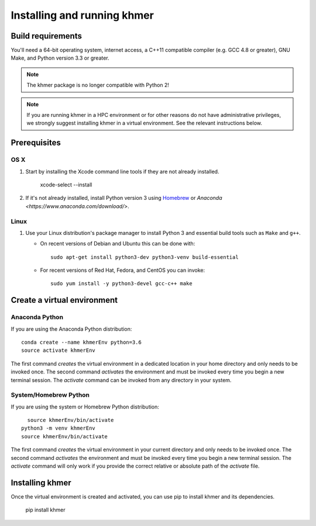 ..
   This file is part of khmer, https://github.com/dib-lab/khmer/, and is
   Copyright (C) 2010-2015 Michigan State University
   Copyright (C) 2015 The Regents of the University of California.
   It is licensed under the three-clause BSD license; see LICENSE.
   Contact: khmer-project@idyll.org

   Redistribution and use in source and binary forms, with or without
   modification, are permitted provided that the following conditions are
   met:

    * Redistributions of source code must retain the above copyright
      notice, this list of conditions and the following disclaimer.

    * Redistributions in binary form must reproduce the above
      copyright notice, this list of conditions and the following
      disclaimer in the documentation and/or other materials provided
      with the distribution.

    * Neither the name of the Michigan State University nor the names
      of its contributors may be used to endorse or promote products
      derived from this software without specific prior written
      permission.

   THIS SOFTWARE IS PROVIDED BY THE COPYRIGHT HOLDERS AND CONTRIBUTORS
   "AS IS" AND ANY EXPRESS OR IMPLIED WARRANTIES, INCLUDING, BUT NOT
   LIMITED TO, THE IMPLIED WARRANTIES OF MERCHANTABILITY AND FITNESS FOR
   A PARTICULAR PURPOSE ARE DISCLAIMED. IN NO EVENT SHALL THE COPYRIGHT
   HOLDER OR CONTRIBUTORS BE LIABLE FOR ANY DIRECT, INDIRECT, INCIDENTAL,
   SPECIAL, EXEMPLARY, OR CONSEQUENTIAL DAMAGES (INCLUDING, BUT NOT
   LIMITED TO, PROCUREMENT OF SUBSTITUTE GOODS OR SERVICES; LOSS OF USE,
   DATA, OR PROFITS; OR BUSINESS INTERRUPTION) HOWEVER CAUSED AND ON ANY
   THEORY OF LIABILITY, WHETHER IN CONTRACT, STRICT LIABILITY, OR TORT
   (INCLUDING NEGLIGENCE OR OTHERWISE) ARISING IN ANY WAY OUT OF THE USE
   OF THIS SOFTWARE, EVEN IF ADVISED OF THE POSSIBILITY OF SUCH DAMAGE.

   Contact: khmer-project@idyll.org

============================
Installing and running khmer
============================


Build requirements
------------------

You'll need a 64-bit operating system, internet access, a C++11 compatible compiler (e.g. GCC 4.8 or greater), GNU Make, and Python version 3.3 or greater.

.. note::

    The khmer package is no longer compatible with Python 2!

.. note::

    If you are running khmer in a HPC environment or for other reasons do not have administrative privileges, we strongly suggest installing khmer in a virtual environment.
    See the relevant instructions below.

.. _user_install_prereqs:

Prerequisites
-------------

OS X
^^^^

#) Start by installing the Xcode command line tools if they are not already installed.

      xcode-select --install

#) If it's not already installed, install Python version 3 using `Homebrew <http://brew.sh/>`_ or `Anaconda <https://www.anaconda.com/download/>`.

Linux
^^^^^

#) Use your Linux distribution's package manager to install Python 3 and essential build tools such as ``Make`` and ``g++``.

   - On recent versions of Debian and Ubuntu this can be done with::

         sudo apt-get install python3-dev python3-venv build-essential

   - For recent versions of Red Hat, Fedora, and CentOS you can invoke::

         sudo yum install -y python3-devel gcc-c++ make


Create a virtual environment
----------------------------

Anaconda Python
^^^^^^^^^^^^^^^

If you are using the Anaconda Python distribution::

    conda create --name khmerEnv python=3.6
    source activate khmerEnv

The first command *creates* the virtual environment in a dedicated location in your home directory and only needs to be invoked once.
The second command *activates* the environment and must be invoked every time you begin a new terminal session.
The *activate* command can be invoked from any directory in your system.

System/Homebrew Python
^^^^^^^^^^^^^^^^^^^^^^

If you are using the system or Homebrew Python distribution::

      source khmerEnv/bin/activate
    python3 -m venv khmerEnv
    source khmerEnv/bin/activate

The first command *creates* the virtual environment in your current directory and only needs to be invoked once.
The second command *activates* the environment and must be invoked every time you begin a new terminal session.
The *activate* command will only work if you provide the correct relative or absolute path of the *activate* file.


Installing khmer
----------------

Once the virtual environment is created and activated, you can use pip to install khmer and its dependencies.

    pip install khmer
